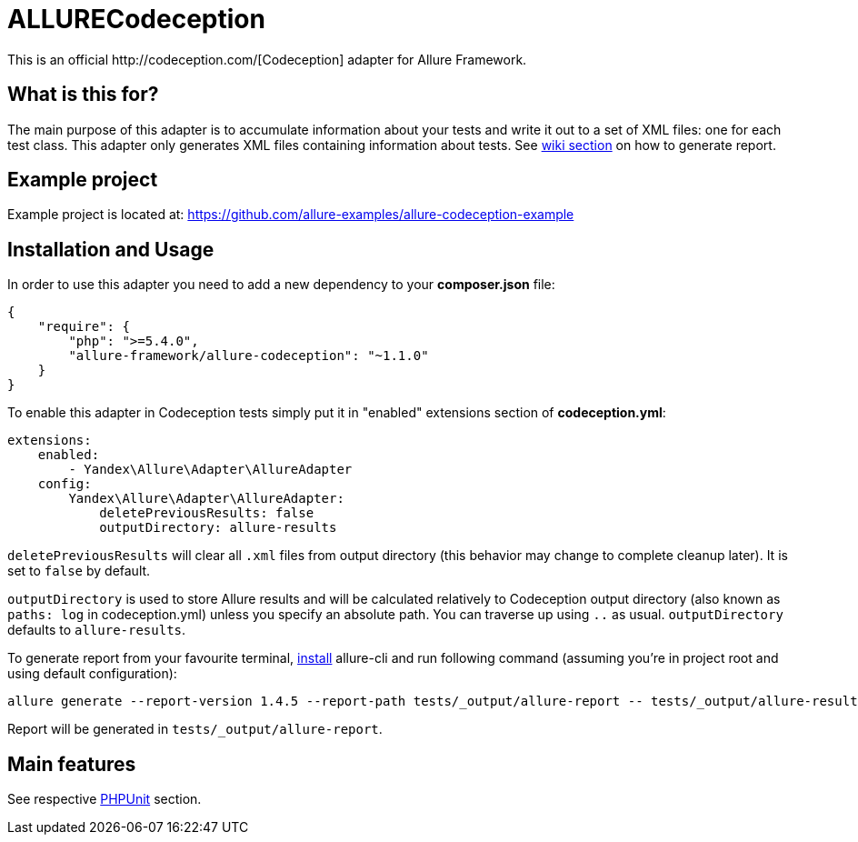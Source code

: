 = ALLURECodeception
This is an official http://codeception.com/[Codeception] adapter for Allure Framework.

== What is this for?
The main purpose of this adapter is to accumulate information about your tests and write it out to a set of XML
files: one for each test class. This adapter only generates XML files containing information about tests.
See https://github.com/allure-framework/allure-core/wiki#generating-report[wiki section] on how to generate report.

== Example project
Example project is located at: https://github.com/allure-examples/allure-codeception-example

== Installation and Usage
In order to use this adapter you need to add a new dependency to your **composer.json** file:
[source , json]
----
{
    "require": {
        "php": ">=5.4.0",
        "allure-framework/allure-codeception": "~1.1.0"
    }
}
----

To enable this adapter in Codeception tests simply put it in "enabled" extensions section of **codeception.yml**:
[source , yml]
----
extensions:
    enabled:
        - Yandex\Allure\Adapter\AllureAdapter
    config:
        Yandex\Allure\Adapter\AllureAdapter:
            deletePreviousResults: false
            outputDirectory: allure-results
----
`deletePreviousResults` will clear all `.xml` files from output directory
(this behavior may change to complete cleanup later). It is set to `false` by default.

`outputDirectory` is used to store Allure results and will be calculated relatively to
Codeception output directory (also known as `paths: log` in codeception.yml) unless you specify
an absolute path. You can traverse up using `..` as usual. `outputDirectory` defaults to `allure-results`.

To generate report from your favourite terminal, https://github.com/allure-framework/allure-cli#installation[install]
 allure-cli and run following command (assuming you're in project root and using default configuration):

[source , bash]
----
allure generate --report-version 1.4.5 --report-path tests/_output/allure-report -- tests/_output/allure-results
----

Report will be generated in `tests/_output/allure-report`.

== Main features
See respective https://github.com/allure-framework/allure-phpunit#advanced-features[PHPUnit] section.